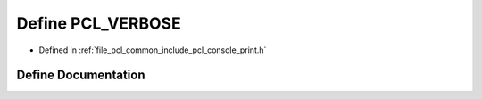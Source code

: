 .. _exhale_define_print_8h_1a4830bd32a7bbabce2c3df0ba63aeef12:

Define PCL_VERBOSE
==================

- Defined in :ref:`file_pcl_common_include_pcl_console_print.h`


Define Documentation
--------------------


.. doxygendefine:: PCL_VERBOSE
